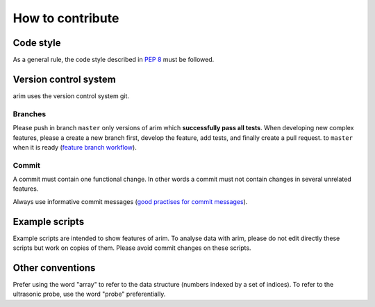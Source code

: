 =================
How to contribute
=================


.. seealso::

  - :doc:`documentation`
  - :doc:`testing`

Code style
==========

As a general rule, the code style described in `PEP 8 <pep8>`_  must be followed.

.. _pep8: https://www.python.org/dev/peps/pep-0008/

Version control system
======================

arim uses the version control system git.

.. seealso::

  `git documentation <https://git-scm.com/documentation>`_

Branches
--------

Please push in branch ``master`` only versions of arim which **successfully pass all tests**. When developing new
complex features, please a create a new branch first, develop the feature, add tests, and finally create a pull request.
to ``master`` when it is ready (`feature branch workflow <https://www.atlassian.com/git/tutorials/comparing-workflows/feature-branch-workflow>`_).

.. seealso:

  - `git documentation on branching <https://git-scm.com/book/en/v2/Git-Branching-Basic-Branching-and-Merging>`_.
  - `Using pull requests on Github <https://help.github.com/articles/using-pull-requests/>`_

Commit
------

A commit must contain one functional change. In other words a commit must not contain changes in several unrelated
features.

Always use informative commit messages (`good practises for commit messages <https://wiki.openstack.org/wiki/GitCommitMessages>`_).

Example scripts
===============

Example scripts are intended to show features of arim. To analyse data with arim, please do not edit directly these scripts
but work on copies of them. Please avoid commit changes on these scripts.

Other conventions
=================

Prefer using the word "array" to refer to the data structure (numbers indexed by a set of indices). To refer to
the ultrasonic probe, use the word "probe" preferentially.